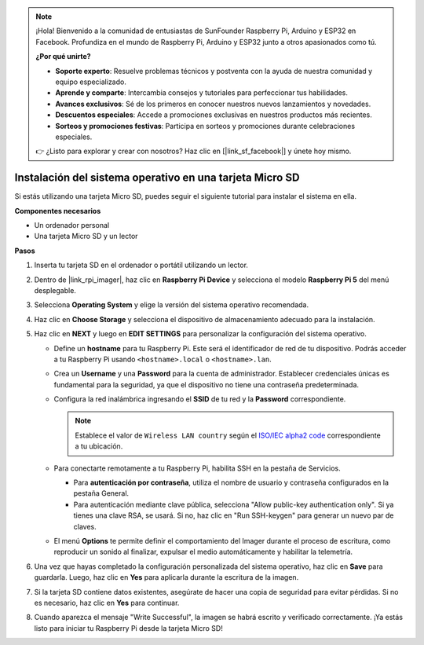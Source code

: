 .. note:: 

    ¡Hola! Bienvenido a la comunidad de entusiastas de SunFounder Raspberry Pi, Arduino y ESP32 en Facebook. Profundiza en el mundo de Raspberry Pi, Arduino y ESP32 junto a otros apasionados como tú.

    **¿Por qué unirte?**

    - **Soporte experto**: Resuelve problemas técnicos y postventa con la ayuda de nuestra comunidad y equipo especializado.
    - **Aprende y comparte**: Intercambia consejos y tutoriales para perfeccionar tus habilidades.
    - **Avances exclusivos**: Sé de los primeros en conocer nuestros nuevos lanzamientos y novedades.
    - **Descuentos especiales**: Accede a promociones exclusivas en nuestros productos más recientes.
    - **Sorteos y promociones festivas**: Participa en sorteos y promociones durante celebraciones especiales.

    👉 ¿Listo para explorar y crear con nosotros? Haz clic en [|link_sf_facebook|] y únete hoy mismo.

.. _max_install_os_sd_rpi:

Instalación del sistema operativo en una tarjeta Micro SD
==============================================================
Si estás utilizando una tarjeta Micro SD, puedes seguir el siguiente tutorial para instalar el sistema en ella.

.. .. raw:: html

..     <iframe width="700" height="500" src="https://www.youtube.com/embed/-5rTwJ0oMVM?start=343&end=414&si=je5SaLccHzjjEhuD" title="YouTube video player" frameborder="0" allow="accelerometer; autoplay; clipboard-write; encrypted-media; gyroscope; picture-in-picture; web-share" referrerpolicy="strict-origin-when-cross-origin" allowfullscreen></iframe>

**Componentes necesarios**

* Un ordenador personal
* Una tarjeta Micro SD y un lector

**Pasos**

#. Inserta tu tarjeta SD en el ordenador o portátil utilizando un lector.

#. Dentro de |link_rpi_imager|, haz clic en **Raspberry Pi Device** y selecciona el modelo **Raspberry Pi 5** del menú desplegable.

   .. image:: img/os_choose_device_pi5.png
      :width: 90%

#. Selecciona **Operating System** y elige la versión del sistema operativo recomendada.

   .. image:: img/os_choose_os.png
      :width: 90%

#. Haz clic en **Choose Storage** y selecciona el dispositivo de almacenamiento adecuado para la instalación.

   .. image:: img/os_choose_sd.png
      :width: 90%

#. Haz clic en **NEXT** y luego en **EDIT SETTINGS** para personalizar la configuración del sistema operativo.

   .. image:: img/os_enter_setting.png
      :width: 90%


   * Define un **hostname** para tu Raspberry Pi. Este será el identificador de red de tu dispositivo. Podrás acceder a tu Raspberry Pi usando ``<hostname>.local`` o ``<hostname>.lan``.

     .. image:: img/os_set_hostname.png


   * Crea un **Username** y una **Password** para la cuenta de administrador. Establecer credenciales únicas es fundamental para la seguridad, ya que el dispositivo no tiene una contraseña predeterminada.

     .. image:: img/os_set_username.png

   * Configura la red inalámbrica ingresando el **SSID** de tu red y la **Password** correspondiente.

     .. note::

       Establece el valor de ``Wireless LAN country`` según el `ISO/IEC alpha2 code <https://en.wikipedia.org/wiki/ISO_3166-1_alpha-2#Officially_assigned_code_elements>`_ correspondiente a tu ubicación.

     .. image:: img/os_set_wifi.png


   * Para conectarte remotamente a tu Raspberry Pi, habilita SSH en la pestaña de Servicios.

     * Para **autenticación por contraseña**, utiliza el nombre de usuario y contraseña configurados en la pestaña General.
     * Para autenticación mediante clave pública, selecciona "Allow public-key authentication only". Si ya tienes una clave RSA, se usará. Si no, haz clic en "Run SSH-keygen" para generar un nuevo par de claves.

     .. image:: img/os_enable_ssh.png

   * El menú **Options** te permite definir el comportamiento del Imager durante el proceso de escritura, como reproducir un sonido al finalizar, expulsar el medio automáticamente y habilitar la telemetría.

     .. image:: img/os_options.png

#. Una vez que hayas completado la configuración personalizada del sistema operativo, haz clic en **Save** para guardarla. Luego, haz clic en **Yes** para aplicarla durante la escritura de la imagen.

   .. image:: img/os_click_yes.png
      :width: 90%


#. Si la tarjeta SD contiene datos existentes, asegúrate de hacer una copia de seguridad para evitar pérdidas. Si no es necesario, haz clic en **Yes** para continuar.

   .. image:: img/os_continue.png
      :width: 90%


#. Cuando aparezca el mensaje "Write Successful", la imagen se habrá escrito y verificado correctamente. ¡Ya estás listo para iniciar tu Raspberry Pi desde la tarjeta Micro SD!

   .. image:: img/os_finish.png
      :width: 90%
